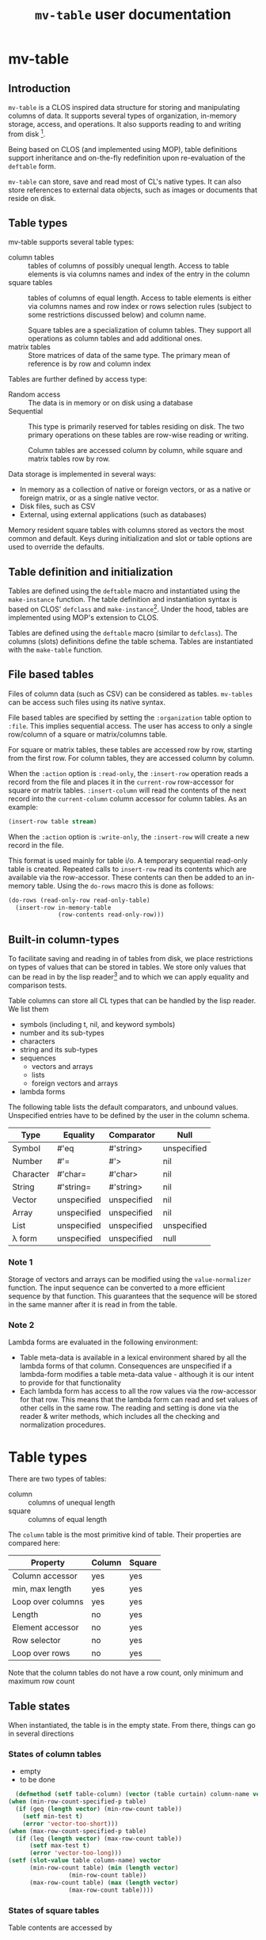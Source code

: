 #+title: ~mv-table~ user documentation
   

* mv-table
** Introduction
   =mv-table= is a CLOS inspired data structure for storing and
   manipulating columns of data.  It supports several types of
   organization, in-memory storage, access, and operations.  It also
   supports reading to and writing from disk [fn:3].

   Being based on CLOS (and implemented using MOP), table definitions
   support inheritance and on-the-fly redefinition upon re-evaluation
   of the =deftable= form.

   =mv-table= can store, save and read most of CL's native types.  It
   can also store references to external data objects, such as images
   or documents that reside on disk.
   
** Table types
   :PROPERTIES:
   :ID:       wu17np515gg0
   :END:

   mv-table supports several table types:
   - column tables :: tables of columns of possibly unequal length.
                      Access to table elements is via columns names
                      and index of the entry in the column
   - square tables :: tables of columns of equal length.  Access to
                      table elements is either via columns names and
                      row index or rows selection rules (subject to
                      some restrictions discussed below) and column
                      name.
		      
		      Square tables are a specialization of column
                      tables.  They support all operations as column
                      tables and add additional ones.
   - matrix tables :: Store matrices of data of the same type.  The
                      primary mean of reference is by row and column
                      index
		      


   Tables are further defined by access type:
   - Random access :: The data is in memory or on disk
                      using a database
   - Sequential :: This type is primarily reserved for tables residing
                   on disk.  The two primary operations on these
                   tables are row-wise reading or writing.
		   
		   Column tables are accessed column by column, while
                   square and matrix tables row by row.


   Data storage is implemented in several ways:
   - In memory as a collection of native or foreign vectors, or as a
     native or foreign matrix, or as a single native vector.
   - Disk files, such as CSV
   - External, using external applications (such as databases)
     
   Memory resident square tables with columns stored as vectors the
   most common and default.  Keys during initialization and slot or
   table  options are used to override the defaults.
   
** Table definition and initialization
   :PROPERTIES:
   :ID:       84qh5om04ag0
   :END:

   Tables are defined using the =deftable= macro and instantiated
   using the =make-instance= function.  The table definition and
   instantiation syntax is based on CLOS' =defclass= and
   =make-instance=[fn:1].  Under the hood, tables are implemented
   using MOP's extension to CLOS.

   Tables are defined using the =deftable= macro (similar to
   =defclass=).  The columns (slots) definitions define the table
   schema.  Tables are instantiated with the =make-table= function.

** File based tables
   :PROPERTIES:
   :ID:       cvj8u6002gg0
   :END:

    Files of column data (such as CSV) can be considered as tables.
    =mv-tables= can be access such files using its native syntax.

    File based tables are specified by setting the =:organization=
    table option to =:file=.  This implies sequential access.  The
    user has access to only a single row/column of a square or
    matrix/columns table.

    For square or matrix tables, these tables are accessed row by row,
    starting from the first row.  For column tables, they are accessed
    column by column.

    When the =:action= option is =:read-only=, the =:insert-row=
    operation reads a record from the file and places it in the
    =current-row= row-accessor for square or matrix tables.
    =:insert-column= will read the contents of the next record into
    the =current-column= column accessor for column tables.  As an
    example:
    #+BEGIN_SRC lisp
      (insert-row table stream)
    #+END_SRC

    When the =:action= option is =:write-only=, the =:insert-row= will
    create a new record in the file.

    This format is used mainly for table i/o.  A temporary sequential
    read-only table is created.  Repeated calls to =insert-row= read
    its contents which are available via the row-accessor.  These
    contents can then be added to an in-memory table.  Using the
    =do-rows= macro this is done as follows:
    #+BEGIN_SRC lisp
          (do-rows (read-only-row read-only-table)
            (insert-row in-memory-table
                        (row-contents read-only-row)))
    #+END_SRC


** Built-in column-types

   To facilitate saving and reading in of tables from disk, we place
   restrictions on types of values that can be stored in tables.  We
   store only values that can be read in by the lisp reader[fn:4] and
   to which we can apply equality and comparison tests.

   Table columns can store all CL types that can be handled by the
   lisp reader.  We list them
   - symbols (including t, nil, and keyword symbols)
   - number and its sub-types
   - characters
   - string and its sub-types
   - sequences
     - vectors and arrays
     - lists
     - foreign vectors and arrays
   - lambda forms
     
     
   The following table lists the default comparators, and unbound
   values.  Unspecified entries have to be defined by the user in the
   column schema.
   
   | Type      | Equality    | Comparator  | Null        |
   |-----------+-------------+-------------+-------------|
   | Symbol    | #'eq        | #'string>   | unspecified |
   | Number    | #'=         | #'>         | nil         |
   | Character | #'char=     | #'char>     | nil         |
   | String    | #'string=   | #'string>   | nil         |
   | Vector    | unspecified | unspecified | nil         |
   | Array     | unspecified | unspecified | nil         |
   | List      | unspecified | unspecified | unspecified |
   | λ form    | unspecified | unspecified | null        |
   

*** Note 1
    Storage of vectors and arrays can be modified using the
    =value-normalizer= function.  The input sequence can be converted
    to a more efficient sequence by that function.  This guarantees
    that the sequence will be stored in the same manner after it is
    read in from the table.

*** Note 2
    Lambda forms are evaluated in the following environment:
    - Table meta-data is available in a lexical environment shared by
      all the lambda forms of that column.  Consequences are
      unspecified if a lambda-form modifies a table meta-data value -
      although it is our intent to provide for that functionality
    - Each lambda form has access to all the row values via the
      row-accessor for that row.  This means that the lambda form can
      read and set values of other cells in the same row.  The reading
      and setting is done via the reader & writer methods, which
      includes all the checking and normalization procedures.
* Table types
  There are two types of tables:
  - column :: columns of unequal length
  - square :: columns of equal length
    
    
  The ~column~ table is the most primitive kind of table.  Their
  properties are compared here:
  | Property          | Column | Square |
  |-------------------+---------+--------|
  | Column accessor   | yes     | yes    |
  | min, max length   | yes     | yes    |
  | Loop over columns | yes     | yes    |
  | Length            | no      | yes    |
  | Element accessor  | no      | yes    |
  | Row selector      | no      | yes    |
  | Loop over rows    | no      | yes    |

  Note that the column tables do not have a row count, only minimum
  and maximum row count
** Table states
   When instantiated, the table is in the empty state.  From there,
   things can go in several directions

*** States of column tables
    - empty
    - to be done
    
    #+BEGIN_SRC lisp
      (defmethod (setf table-column) (vector (table curtain) column-name vector)
	(when (min-row-count-specified-p table)
	  (if (geq (length vector) (min-row-count table))
		(setf min-test t)
		(error 'vector-too-short)))
	(when (max-row-count-specified-p table)
	  (if (leq (length vector) (max-row-count table))
	      (setf max-test t)
	      (error 'vector-too-long)))
	(setf (slot-value table column-name) vector
	      (min-row-count table) (min (length vector)
					 (min-row-count table))
	      (max-row-count table) (max (length vector)
					 (max-row-count table))))
    #+END_SRC

*** States of square tables

  Table contents are accessed by 
  
** Table meta-data

   A =def-table= can contain an arbitrary number of meta-data table
   options other than the predefined ones.

   Table meta-data is accessed using the accessor by the same name as
   the meta-data options.

   Meta-data is defined and initialized prior to column
   initialization.

   It is set using the make-table method using keyword arguments.
   This data is available to the =initialize-instance= =:after= method
   to initialize column values.
* mv-table by example

** Building tables
*** Introductory example
    A table is defined using the =deftable= macro which is based on the
    =defclass= syntax, with some extensions (which are implemented via
    MOP).  An example:
    #+BEGIN_SRC lisp
      (deftable flight-path ()
       	((time :storage 'vector
	       :element-type 'float)
	 (distance :storage 'foreign-vector
		   :element-type 'double-float)
	 (altitude :documentation "Plane altitude"
		   :element-type 'number)
	 (bearing :storage nil)
	 (radar :element-type 'string
	       	:documentation "control tower identifier"))
       	(:documentation "Table with a plane flight path")
       	(:build-method :columns)
       	(:max-rows 1500))
    #+END_SRC
    The columns of this table are either native vectors,
    foreign-vectors (from the Antic/Grid library), or undefined, which
    implies native vectors.  The element type in the columns is also
    defined.  It must be a valid CL type.  The build method specifies
    that we will load the table by loading the columns.  We also
    specify the maximum number of rows the table can hold.

    With the table defined, we can make an instance of it:
    #+BEGIN_SRC lisp
      (setq flight-xyz (make-table 'flight-path))
    #+END_SRC
    At this point, it is an empty table.  With the table initialized,
    we can load the data:
    #+BEGIN_SRC lisp
      (setf (time flight-xyz) a-sequence
	    (distance flight-xyz) another-sequence
	    (bearing flight-xyz) yet-another-another-sequence)
    #+END_SRC
    The setf writer methods will try to coerce the supplied sequences
    into the specified vector type and coerce data types according to
    the table schema.

    The column =:storage= type is important only when we are accessing
    whole columns (such as storing or extracting).  Otherwise, it is
    immaterial.

    The =deftable= syntax allows for inheritance in table
    definitions.  This is discussed later.
      
*** Using reading and writing tables

    Files of column data (such as CSV) can be considered as tables.
    =mv-tables= can be access such files using its syntax.
    
    The reading of data and importing it into a table can also be done
    within the table framework, using auxiliary tables.

    Using this framework, we will
    1. Define a table
    2. Make an instance pointing to an existing CSV file.  Sequential
       reading of records is accomplished by sequential access of
       table rows
    3. Create another instance, this one in memory, and load it using
       the first instance
    4. Create another instance, pointing to a new CSV file.  Adding
       new rows to this instance writes records to the new file

    The methods presented very verbose.  But using introspection and
    macrology, the final user interface may be substantially reduced.

    A single table definition will suffice for all instances[fn:2]:
    #+BEGIN_SRC lisp
      (deftable flight-path ()
        ((time :storage array
               :element-type 'float
               :initform '(time-entry file))
         (distance :storage 'foreign-vector
                   :element-type 'double-float
                   :initform '(distance-entry file))
         (altitude :documentation "Plane altitude"
                   :element-type 'number
                   :initform '(altitude-entry file))
         (bearing :storage nil
                  :initform '(bearing-entry file))
         (radar :element-type 'string
                :documentation "control tower identifier"
                :initform '(radar-entry file)))
        ;; build method, table type, access, sources may be deduced from
        ;; instantiation arguments, and are unnecessary
       #| (:build-method :row-wise)
        (:table-type :sequential)
        (:access :read-only)
        (:sources file)|#)   
    #+END_SRC

    This table accessing the CSV data on disk is initialized by
    executing
    #+BEGIN_SRC lisp
      (setf read-only-table
            (make-table 'flight-path
                        :source #P"/some-file.txt"
                        :format :csv
                        :if-does-not-exist :error))
    #+END_SRC
    Being sequential, the table can iterate over rows and provide
    access to contents of each row, one at a time.
    
    The fact that the /source/ is a pathname (or a stream) will
    trigger a mechanism to open the file, sequentially read it using
    defined format, and close it when the end is reached.

    Specifying the source to be a file has side-effects on the table
    definition:
    - Read-only table
    - Sequential access
    - The table source is automatically assigned

      
    We will access the table row, by row.  The row contents will
    automatically be coerced to the required type.  And we will then
    build an in-memory table.

    The in-memory table is instantiated as follows
    #+BEGIN_SRC lisp
      (setf in-memory-table
            (make-table 'flight-path))
    #+END_SRC
    
    We can load the new table as follows:
    #+BEGIN_SRC lisp
      (do-rows (row read-only-table)
        (add-row in-memory-table
                 (row-contents row)))
    #+END_SRC
    In this code, =row= is an /accessor/ to the table row.  It is an
    object.  We use this object to get access to row contents.

    One can also use =loop= and [[id:0wqhhju04gg0][advance-row]]:
    #+BEGIN_SRC lisp
      (loop :for row = (advance-row table 1 nil :eot)
         :if (equal row :eot)
         :do (return)
         :else :do (add-row in-memory-table
                            (row-contents row)))
    #+END_SRC

    The first invocation of =add-row= will set the =in-memory-table=
    build method to =:row-wise=

    
#     In principle, we can have multiple sources, and the each column
#     can be derived from a different source, but this is not applicable
#     to reading a table from multiple files.


    We have used the table machinery to standardize reading of files.
    We can also use it to standardize writing of files.  
    #+BEGIN_SRC lisp
      (setf output-table
             (make-table 'flight-path
                         :source in-memory-table
                         :format :internal ;; or :csv
                         :storage #P"/output-file.dat"
                         :if-exists :supersede))
    #+END_SRC
    Setting the storage as a file or stream again sets the table as
    - write-only table
    - Sequential access
    - Build-method is =row-wise=


    Adding rows to the table amounts to writing table records to it:
    #+BEGIN_SRC lisp
      (do-rows (row in-memory-table)
        (add-row output-table
                 (row-contents row)))
      (finalize-table)
    #+END_SRC
    The last statement will close the table (or stream)

*** How tables store data
    Storage can be one of
    - columns
    - matrix
    - a file
      
    The file format (=:format= keyword) can further be used to
    specify a database or other file format.

    Tables saved under the internal format also save the meta-data.
    CSV tables save the table meta-data in an auxiliary file, also in
    CSV format.

*** Table initialization via initforms and initiargs

    We can use initforms and initargs to build a table of sines
    #+BEGIN_SRC lisp
            (deftable sin-table ()
              ((x :storage array
                  :element-type 'float
                  :initform '(range 0 pi 21))
               (y :storage array
                  :element-type 'float
                  :initform '(sin x)))
              (:documentation "Table of the sin function"))
    #+END_SRC
    The x column can be initialized either via make-table or using
    the :default-initargs definition in =deftable=

    We get a table of 21 values of sin between 0 and 2π with:
    #+BEGIN_SRC lisp
      (make-table 'sin-table)
    #+END_SRC

    Of course, the following works as well:
    #+BEGIN_SRC lisp
      (make-instance 'sin-table :x (range 0 1d0 51))
    #+END_SRC
    Now we have a table of 51 values of ~sin~.

    How does this work?  Because we specified the value of column x,
    the table build method is =column=.  This allows us to setf values
    of the y column.
    
    Note that if we change the values of ~x~, the values of ~y~ will
    not be automatically updated.  For that, we will have to re-derive
    ~y~ explicitly.  Tables have no intelligence or knowledge of data
    dependency.  That has to be added by the user code.


    Table contents can be derived from other tables:
    #+BEGIN_SRC lisp
      (deftable derived ()
       	((sum :storage array
	      :element-type 'float)))
      
      (defmethod initialize-instance :after ((self derived) &key t1 t2
							      &allow-other-keys)
       	(setf (column self 'sum)
	      (map-rows (lambda (row-t1 row-t2)
			  (+ (column-value row-t1 'A)
			     (column-value row-t2 'B)))
		       	t1 t2)))
    #+END_SRC
    This object initializes the ~sum~ column using values of
    columns A and B from tables t1 and t2 respectively.


    A final example of a table initialization involves table
    meta-data.  We define a table that will compute the calendar for a
    month.  The year and month are stored as the :meta-data table
    options.  Their values are available in the =initialize-instance=
    =:after= method.
    #+BEGIN_SRC lisp
      (deftable calendar ()
        ((day)
         (day-of-week))
        (:meta-data
         :year
         :month))
      
      (defmethod initialize-instance :after ((self calendar) &key
                                             &allow-other-keys)
        (let* ((days-of-month (days-of-month (year self) (month self)))
               (days-of-week (mapcar (lambda (day)
                                       (day-of-week (year self) (month self)
                                                    day))
                                     days-of-month)))
          (setf (column self 'day) days-of-month
                (column self 'day-of-week) days-of-week)))
    #+END_SRC
    Now, we can generate a yearly calendar.  The meta-data slots are
    available as keyword arguments to =make-table=
    #+BEGIN_SRC lisp
      (setf *calendar*
	    (mapcar (lambda (month)
		      (make-table 'calendar :year 2013 :month month))
		    '(0 1 2 3 4 5 6 7 8 9 10 11)))
    #+END_SRC
    And we can query what day of the week is on September 30th:
    #+BEGIN_SRC lisp
      (select (eighth *calendar*)
	      :column 'day-of-week
	      :where (matching-row (eightht *calendar*)
				   (day 30)))
    #+END_SRC
    
*** Table inheritance

    Table definitions can make use of inheritance.  The example on the
    plane route can be generalized using a base class of route
    #+BEGIN_SRC lisp
	  (deftable route ()
	    (time)
	    (coordinates)
	    (speed)
	    (bearing))
    #+END_SRC

    Now, specializing to planes
    #+BEGIN_SRC lisp
      (deftable plane-route (route)
       	((altitude)
	 (radar)
	 (wind)))   
    #+END_SRC
    And to a ship route
    #+BEGIN_SRC lisp
      (deftable ship-route (route)
       	((wave-height)
	 (current)
	 (officer-on-deck)))    
    #+END_SRC

** Accessing table contents
   
*** Low level/developer methods

    Mimicking =slot-value=, setf-able methods =column-values= and
    =row-values= give access to the raw contents of a column or row.
    The values are passed as a list, vector or structure.  The special
    variable  =*raw-container-type*= signals type of container when
    retrieving the values.

    =value= gives access to a cell value.

    These methods perform no checking or conversion as specified in
    the table schema.  

    Unlike the higher level methods, column/row values can be accessed
    by the column/row index.

*** High level/user access methods
    Higher level access is provided with column, row, and table value
    accessors.  These return an object that can be queried for its
    values, or into which a value can be placed.  Value retrieval or
    setting triggers all the type and value checking specifications of
    the table schema.

    Both column and row accessors support the =export= generic
    function.  It will return a sequence of values in the specified
    format (list, vector, or structure for rows).

**** Row accessor
     The function =select-row= returns the row accessor for the first
     row that satisfies the /predicate function/
     #+BEGIN_SRC lisp
           (setf row-accessor (select-row table predicate-function))
     #+END_SRC
     The /predicate function/ tests the row against it contents or its
     index, or both.

     *Note:* What name is better: =select-row= or =table-row=?

     One can access or setf the row data using =value=
     #+BEGIN_SRC lisp
           (value row-accessor column-name)
     #+END_SRC
     Finally, one can export the row into a CL sequence
     #+BEGIN_SRC lisp
           (export row-accessor &optional (type :list))
     #+END_SRC
     Export can be one of list, vector, structure (tagged with column
     names) or even foreign-vector (if the row data-type is
     appropriate).

     Row-accessor supports the concept of a row index using the
     =row-index= function.  This is a setf-able quantity, allowing us
     to use a row-accessor to accesses any table row.

**** Iterating over rows
     Row iteration is done using the =do-rows= macro or modifying a
     row-accessor's row-index.


*** Column accessor
    A column is accessed using the column accessor defined in
    =deftable= column schema.  This accessor returns the column
    accessor object.  Thus for a table =calendar= with a =month=
    column, the following returns =month='s column accessor
    #+BEGIN_SRC lisp
      (month calendar)
    #+END_SRC

    Column data is accessed using the same generic function =value=
    and either the row index or a predicate function.  The predicate
    function will search the table for the matching row, and return
    that row's column value.
    #+BEGIN_SRC lisp
          (value column-accessor row-matcher)
    #+END_SRC
    =row-matcher= is either a row index or a function that returns
    true on a table row.

**** Iterating over columns
     The macro =do-columns= will iterate over columns.  The iteration
     order is unspecified - it is unrelated to the order of columns in
     the table schema.
     
     
*** Table saving and loading
    Tables are serializable: they can be saved into a file and loaded
    in a later CL session.
    #+BEGIN_SRC lisp
      (save-table stream table)
      (load-table stream)
    #+END_SRC
** Selecting parts of a table
   *Note*: We use SQL-like syntax for table queries.  This is
   motivated by Chapter 27 of Practical Common Lisp.  
   
   From a table we can derive another table with a sub set of columns
   or rows.  This is done with the ~select~ command.  For example,
   here we get a new table with the time and altitude data while the
   flight was under JFK's airport control (with apologies to the
   correct nomenclature)
   #+BEGIN_SRC lisp
     (select flight-xyz :columns '(time altitude)
	     :where (matching flight-xyz (= control-tower "JKF")))
   #+END_SRC
   
** Generic functions and methods: Deriving and combining tables, creating summaries
   A table can be derived from values in one or more tables.  We can
   also obtain one or more summaries of a table.  This is done with
   functions and methods whose arguments are tables.

   

**** Table summary
     Consider the following generic function definition
     #+BEGIN_SRC lisp
       (defgeneric column-max (table &optional columns)
         (:documentation
       "Return an a-list of column names and their maximum values
       
       If columns is specified, return maxima for those columns.  If
       columns is t (the default value), return maxima for all columns.
       If columns is nil, return nil"))
     #+END_SRC
     Now we can define methods on various table types to provide this
     functionality.
     
*** Writing methods with tables

    To be done

* Dictionary
  Parts of this dictionary is based on Practical Common Lisp, Chapter
  27 (PCL27).  I have initially copied the list of exported symbols of
  PCL27.  Not all of them may be necessary for the MOP-based
  implementation.
** Table definition and instantiation
*** /macro/ ~deftable~
    :PROPERTIES:
    :ID:       sl0b63s038g0
    :END:
**** Syntax
     *deftable* table-name ({supertable-name}*) ({column-specifier}*)
     [{}[table-option]{}] \rightarrow new-table
     
     - column-specifier :: column-name | (column-name [{}[column-options]{}])
     - column-name :: symbol
     - column-option :: 
       - {:initarg initarg-name} |
       - {:initform column-initform} |
       - {:type type-specifier} |
       - {:documentation string}
       - {:storage symbol} |
       - {:action symbol} |
       - {:value-normalizer lambda-form} |
       - {:equality-predicate function | lambda-form } |
       - {:comparator function | lambda-form} |
       - {:null-value symbol | number | string} |
       - {:default-value valid-table-entry}
       - {:lazy-p boolean}
     - table-option ::
       - {:default-initargs . column-initargs} |
       - {:depends-on parent-table-list} |
       - {:documentation . string} |
       - {:type symbol} |
       - {:layout symbol} |
       - {:storage symbol} |
       - {:access symbol}
       - {:action symbol} |
       - {:row-count number} |
       - {:max-row-count number} |
       - {:min-row-count number}
     - table-meta-data ::
       - {:source path | string | symbol} |
       - {:author string} |
       - {keyword | (keyword [type & (:documentation string)])}*


**** Arguments and values
     - table-name :: a non-nil symbol
     - supertable-name  :: a non-nil symbol
     - column-name :: a symbol
     - initarg :: a symbol
     - column-initargs :: a list of column names and initialization
          values
     - column-initform :: A form that is evaluated for each column row
          to initialize contents
     - parent-table-list :: A list of symbols, naming the tables that
          column initforms will use
     - type-specifier :: a CL type specifier

**** Description
     Defines a table schema.  Table option =:type= specifies the table
     to be of column, square (default), or matrix type.  Not all
     column and table options are compatible with all table types.

     Unlike many options, the table type cannot be overridden with
     =make-table=.

***** Table options
      :PROPERTIES:
      :ID:       snta4tm09gg0
      :END:

      Table =:type= is one of =:column=, =:square= (default), or
      =:matrix=.  See [[id:wu17np515gg0][Table types]] for discussion of table types.

      Table =:layout= is used for =:square= and =:matrix= tables.  It
      specifies the table layout in memory.  The layout can be either
      =:column= or =:matrix=.  It does not impact table functionality
      but can impact access efficiency.

      Table =:storage= is =:file=, =:memory= (default), or
      =:external=.  This last one implies the data is stored by an
      external application such as a database.

      Table =:access= is one of =:random= or =:sequential=.  =:random=
      access allows any element, row, or column to be accessed in any
      order.  =:sequential= tables access only one row at a time, from
      the table top to bottom.

      =:file= tables support only =:sequential= access.  =:memory=
      tables can support =:sequential= access, but that is not
      customary or necessary.

      =:action= specifies the types of action on table contents.
      Tables can be =:read-only=, =:write-only=, or =:read/write=
      (default).

      =:file= tables support one =:read-only= or =:write-only=.  For a
      =:read-only table=, the generic function =insert-row=
      =:read-only= table will read a record from the associated file
      and make it available with a row-accessor.  For a =:write-only=
      table, =insert-row= will place the next row contents into the
      next record of the specified file.  See [[id:cvj8u6002gg0][File based tables]] for
      more details.

      Parent tables, declared via =:depends-on=, and supplied with
      =make-table= must be of the same length.  These tables determine
      the table row count.

****** Row count options

       The =:row-count=, =:min-row-count=, =:max-row-count= play a
       mixed role.  Some examples are given in the following.

       If a table depends on other tables, =row-count= is derived from
       the parent tables (all of which must be of same length,
       otherwise, the results are undefined).

       =row-count= is initially nil.  It is set to non-nil by one of
       the following:
       - inserting a table row sets it to 1
	 - Note: Further inserting of table rows increments =row-count=
       - inserting the first column

	 
       In a table that is defined by inserting rows, =row-count= is a
       status variable.  But when inserting a table column, the column
       must equal the table's =row-count=

***** Column options
      Columns are initialized using =:initarg= slot and
      =:default-initargs= table options.  The =initialize-instance=
      =:after= method has access to all the initialized columns, and
      can initialize other columns.

      Column =:type= is specified with the =:type= column option.
      This is only a specification.  It may or may not be enforced by
      the writer methods.

      For tables with =:column= organization, =:storage= specifies the
      CL data structure that stores the data.  It can be one of
      =:list= =:vector= =:foreign-vector=.

      The =:value-normalizer= function can be used for normalizing the
      data for efficient storage, and in a form appropriate for the
      comparison functions.

      The =:comparator= and =:equality-predicate= functions are used
      to compare column entries for sorting and equality purposes.

      =:null-value= is used to specify a value which when stored
      signals that the value has not been set yet.  Using
      =:null-value= is optional.  Specifying it allows for some space
      and speed savings.  Otherwise, the table keeps additional
      storage with flags for set and unset cells.  A cell is set to
      null with a call =(setf (cell reference) +null+)=

      =:default-value= is the value returned, if the =:null-value= has
      not been set.

      =:lazy-p= boolean signals that the column values can be computed
      only when the actual value is requested.

      Columns in an in =:memory= table can support all of =:read-only=
      =:write-only= or =:read/write= actions.  The actions can be
      changed while the table is in existence. 

***** Table (column) initialization via =initform=
      Column =initform= is a form that is evaluated in a null lexical
      environment.  It initializes the column contents.  It has access
      to all of table's columns, and to contents of the parent tables
      (see syntax below)

      The syntax is as follows
      #+BEGIN_SRC lisp
        (with-column-readers (&rest symbol+accessor-form-pairs)
          body)
      #+END_SRC
      where =symbol+accessor-form-pairs= is a list of a symbol that is
      used to reference a column (the accessor-form).  The accessor
      form is either a symbol, referring to a column in the current
      table, or a list =(column-name table-name)= with the
      =column-name= referring to a column from table =table-name=,
      =table-name= being one of parent tables declared with the
      =:depends-on= table option.

****** Implementation note:
       For =initform= to function properly, the following must be
       satisfied:
       - =initform= is evaluated in lazy-mode, only when requested
       - =initform=s should not form a circular dependency
       - =initform= may depend on columns without =initform=.   It is
         the users responsibility that all non-=initform= columns have
         values assigned, via =initarg= or =default-initarg=
       - parent tables must be of same length.
       

***** Table inheritance
      A table can be defined to inherit the table schema and options
      from one or more tables.  The general rule is that the most
      specific option is inherited.  In case of incompatible options,
      the wining option is from the table that is ahead in the
      inheritance list.

****** Table options inheritance
       Currently not specified
       

****** Column option inheritance
       Currently not specified

******* Old draft of column option inheritance
       	The rules of table inheritance are as follows:
       	- The new table inherits the columns from parent tables
       	- If there is a conflict in the parent tables on a column
       	  definition, the following applies:
       	  - ~storage~ :: The most specific type is applied.  Furthermore,
                       	 if the column definition specifies ~storage~, it
                       	 must be as or more specific than from the
                       	 inherited arrays
       	  - ~element type~ :: The most specific element type is applied.
                              If the element type is specified, it must
                              be subtype of element types of the
                              inherited.
       	  - ~initform~ :: If it is specified, it overrides the initforms
                       	  of the supertables.  If unspecified, the
                       	  initform of the most specific supertable
                       	  applies
       	- ~init-tables~ .  If unspecified, it is a union of init-tables of
       	  the super-tables and the tables specified by ~init-tables~.
       	- For all other properties, the usual class precedence rule apply

*** /Function/ ~make-table~

**** Description
     Makes an instance of a new table.  One can specify table options
     and initialize the table contents.

***** Specifying the table options
      It is not specified whether tables support overriding table
      options (=:type=, =:organization=, =:storage=, =:access=,
      =:action=) via keywords.  It is not clear whether the additional
      flexibility is worth the implementation effort Keywords
      correspond to the table options available in =deftable=.  The
      keywords override the =deftable= specification.

       
***** Initializing table contents
      The contents of individual columns are initialized by
      their :keyworded names as initargs.  This sets the table
      to :column-wise loading.

      row-wise loading can be accomplished via the
      =initialize-instance= =:after= method.
       
*** /Macro/ defcolumn

**** Note:
     I am not sure this is a necessary function as columns will be
     defined in [[id:sl0b63s038g0][~deftable~]]

**** Description
     Defines a column schema(PCL27)

*** /Function/ not-nullable

**** Description
     A value normalizer function that signals an error if a ~null~
     value is submitted.
*** /Function/ extract-schema

    
**** Description
     Returns a subset of the table's column schemas as a list of slot
     definitions.
     
*** /Function/ schema

**** Description
     Returns the table's schema as a list of slot definitions.

*** /Generic Function/ update-instance-for-redefined-table
    Not specified yet

** Table queries
*** /Function/ *in*
    
**** Note:
     Modeled after the specifications in Ch. 27 of PCL

**** Syntax
     *in* column-name table → function

**** Arguments and values
     - column-name :: a symbol
     - table :: a square table
     - function :: Function of one argument, a table row.  It returns
                   true if the column value in a set of values stored
                   in the table under that same name

**** Description
     PCL27:
     #+BEGIN_QUOTE
     Returns a function that matches rows where a particular column is
     in a given set of values.
     #+END_QUOTE
     
*** /Function/ *select*

**** Note:
     Modeled after the specifications in Ch. 27 of PCL

**** Syntax
     *select* table &key (columns t) where distinct ordered from-end → new-table
     
**** Arguments and values
     - table :: a square table
     - columns :: =t= or a list of column names that will be transferred
                  to the /new-table/
     - where :: a function that accepts a row as an argument and
                returns true if it should be accepted in the new table
     - distinct :: if =t=, eliminate duplicate rows from the result
                   by testing all columns for equality.  If a list,
                   test only specified columns.  See below for
                   detailed explanation.
     - ordered :: if =t= sort using sorting specifications of all
                  columns.  Else a list that specifies columns used
                  for sorting.  See below for detailed explanation.
     - from-end :: Perform the row search or sorting from the table
                   end
     - new-table :: A new table
       
**** Description
     Returns a sub-range of a table.  The table contents are based on
     /columns/, /where/, /distinct/, and /from-end/.  The ordering of
     the table is based on /columns/, /order-by/, and /from-end/.

     - columns :: If =t=, all columns are transferred.  Otherwise only
                  listed columns are transferred
		  
		  
     Row sorting is done by using the column comparator and equality
     predicates.  If multiple columns are used for comparison, row
     comparison is done by considering columns left-to-right (this
     ordering can be overridden), using the latter columns to break
     ties from comparisons of earlier columns.  If the final test is
     =equal=, the first row is accepted.

***** Specifying tests for =:distinct= and =:ordered= keywords
      The argument for those two keyword can be =t=, in which case,
      the rows are compared based on contents of all columns using
      comparators in the table schema.

      If a list of column names is provided, then the comparison is
      done with only the contents of those columns.

      One can specify custom equality and comparison predicates for
      the search, overriding the default specified in the table
      schema.  This specified with a simplified with a limited lambda
      list of the form
      #+BEGIN_SRC lisp
        (column-name :comparator comparator-function
                     :equality-predicate equality-predicate-function)
      #+END_SRC
      =comparator-function= and =equality-predicate-function= are
      functions of two arguments that return a generalized boolean.

      To illustrate:
      #+BEGIN_SRC lisp
        (select table :ordered t) ;; sort using all columns and default comparators
        (select table :ordered 'column-a) ;; sort based on contents of column-a
        (select table :ordered '(column-a column-d)) ;; sort based on column-a, use column-d for tie-breakers
        (select table :ordered '((column-f #'string>)) ;; sort using #'string> on column-f
        (select table :ordered (list (list column-a (lambda (x y)
                                                      (> (abs x)
                                                         (sin y))))
                                     (list column-f #'string>)))
      #+END_SRC
      
		   
*** /Function/ matching
**** Syntax
     *matching* table &rest names-and-value-tests → row-matching-function
**** Arguments and values
     - table :: a square table
     - names-and-values :: list of name value-test pairs
     - row-matching-function :: a function of one argument, a table
          row accessor

**** Description
     Returns a function that matches rows with specific column values.
     /name-and-value-tests/ is a list of /name-and-value-test/ pairs.
     Each pair is a two element list.  The first element is a column
     name.  The second element is either a value or a function of one
     argument.

     The normalized value is compared using the column comparator
     against the column value of each row.  The function is called
     on the column value.  The function returns a generalized boolean
     which is used to determine whether the row satisfies the matching
     test.

     The name-and-value-tests are executed until the first pair fails,
     when the matching operation fails.
     
** Table operations
*** /Function/ delete-all-rows
**** Description
     Delete all table rows
*** /Function/ delete-rows

**** Description
     Delete rows that match a particular criteria
*** /Function/ insert-row
**** Description
     Insert data into the next table row
*** /Function-maybe/ column
**** Description
     Low level set-efable function that access the table column.  It
     bypasses sequence type checking.

*** /Function/ column-value
    
**** Description
     Low-level function set-efable  access to a cell value in a column.
     This function bypasses all type and value checking and
     normalization.
     
*** /Function/ sorted-rows
    

**** Description
     Sorts rows according to sorting criteria for the specified
     column names

** Access to table elements

*** /Function/ *advance-row*
    :PROPERTIES:
    :ID:       0wqhhju04gg0
    :END:

**** Calling convention
     *advance-row* row &optional index eot-error-p eot-value → row

**** Arguments and values
     - row :: a row accessor.
     - index :: a positive integer.  The default is 1.
     - eot-error-p :: a generalized boolean.  The default is true.
     - eot-value :: an object.  The default is nil

**** Description
     Increments row-index by the value of /index/.  If it tries to
     advance beyond the last row, it acts according to /eot-error-p/.

**** Exceptional Situations
     If /eof-table-p/ is true, *end-of-table* is signaled at the end
     of the table.
*** /Function/ =cell-value=
    
    *Note* function =cell-value= has been replaced by the generic
     function =value=
*** /Function/ =column-values=

**** Note
     Should I use a single generic function to access table values
     using either a table or a row accessor.

**** Syntax:
     /column-values/ table column-selector → /sequence/

**** Arguments and Values:
     - table :: a table
     - column-selector :: Column name or index
     - sequence :: A valid CL sequence

**** Description
     Returns a sequence of values stored in a column.  The sequence type
     is determined by =*raw-container-type*=

     If the selector fails to find a match, the correctable error
     =nonexistent-column= is thrown.
*** /Macro/ *do-rows*
**** Syntax
     *do-rows* (var table [result-form]) declaration* statement
**** Arguments and Values:
     - var :: a symbol
     - table :: a form that evaluates to a table
     - result-form :: if a /return/ or /return-from/ form is executed,
                      the values passed from that form; otherwise, the
                      values returned by the /result-form/ or nil if
                      there is no result-form.

**** Description
     iterate over rows of the table.  /var/ accesses a successive
     table rows.  
     
     For file-based read-only tables, the loop terminates at end of
     file.  For file-based write-only tables, the macro actions are
     unspecified.

     For all other tables, the loop terminates when the end of the
     table is reached.
*** /Macro/ *do-rows**
**** Syntax
     *do-rows** ((&rest var-table-pairs) [result-form]) declaration* statement
**** Arguments and Values:
     - var-table-pairs :: a pair of a row (a symbol) and a form that
          evaluates to a table
     - result-form :: if a /return/ or /return-from/ form is executed,
                      the values passed from that form; otherwise, the
                      values returned by the /result-form/ or nil if
                      there is no result-form.

**** Description
     Iterate in parallel over rows of multiple tables.  /var/ accesses
     a successive table rows.

     A var-table pair is a two-element list.
     
     For file-based read-only tables, the loop terminates at end of
     file.  For file-based write-only tables, the macro actions are
     unspecified.

     For all other tables, the loop terminates when the end of the
     table is reached.
*** /Condition/ *end-of-table*

    Raised when trying to access a row beyond the end of a table
*** /Function/ nth-row
**** Description
     Low level function that returns the nth-row accessor object.
     Rows will ideally be accessed with the 
*** /Macro/ map-rows
*** /Condition/ =nonexistent-row=
    Raised when applying a row-selector to a table returns nil
*** /Condition/ =nonexistent-column=
    Raised when applying a column-selector to a table returns nil
*** /Function/ *row-index*
**** Syntax
     *row-index* row → index

     (=setf= (*row-index* row) index)
**** Arguments and Values:
     - row :: a row accessor
     - index :: an integer

**** Description
     Access table row specified by /index/.  Being setf-able, it
     supports =incf=, =decf=.
     
*** /Function/ =row-values=

**** Calling convention
     /row-values/ table row-selector → /sequence/

     - table :: a table
     - row-selector :: row-selector - either a row index or a function
                   that when applied to a table row returns a
                   generalized boolean
     - sequence :: A valid CL sequence
       
**** Description
     Returns a sequence of values stored in a row.  The sequence type
     is determined by =*raw-container-type*=.

     If the selector fails to find a match, the correctable error
     =non-existent-row= is thrown.
*** /Function/ ~table-row~

**** Syntax
     *table-row* table row-selector → row-accessor

**** Arguments and values
     - table :: a square table
     - row-selector :: a function that returns a generalized boolean
                       when applied to table rows
     - row-accessor :: an object whose methods access row values

**** Description
     Returns row accessor object pointing to the first table row that
     matches the criteria of the row-selector.

     If the selector fails to find a match, the correctable error
     =non-existent-row= is thrown.
     
*** /Function/ =table-value=
    
**** Syntax:
     *table-value* table row-selector column-selector → value

     *Note:* =table-value= has been superseded by =value=
*** /Generic Function/ *value*
**** Syntax
     *value* container column-name &optional row-selector -> value

     (setf (*value* container column-name &optional row-selector)
     value)

**** Arguments and values
     - container :: a table or a table row accessor
     - column-name :: a symbol
     - row-selector :: a function of one argument, a row accessor
     - value :: a value stored in a table cell
**** Description
     The function used to access values in a table.  If /container/ is
     a table, it accesses the column value of the first row that
     satisfies the row-selector.

     If /container/ is a row-accessor, it accesses that row's value.

     Setting the value to =+null+= sets the value to empty.

     Throws correctable errors =nonexistent-row= or
     =nonexistent-column= if a selector fails to find a match.  The
     order in which the selectors are applied is unspecified.
*** /Macro/ ~with-columns~

**** Description
     Binds variables to column vectors.

**** Note
     This macro's behavior is undefined if the table uses a matrix for
     internal storage

*** /Macro/ ~with-column-values~

**** Descritpion
     Binds variables to row values

** Other operations
*** /Function/ load-table
**** Description
     load table from stream
*** /Function/ table
*** /Function/ table-size
**** Description
     Return the number of rows and columns as a two-element list.

* Footnotes

[fn:1] The syntax can be easily simplified with syntactic functions,
   macros, or reader macros.  This is not discussed in this document.

[fn:2] Column storage type matters only for column read/write access.

[fn:3] This requirements imposes some restrictions on table
   definition, and types of data that can be stored in the table.

[fn:4] We support user-defined lisp readers, provided the appropriate
package is active - this responsibility is delegated to the user for now




     

      
